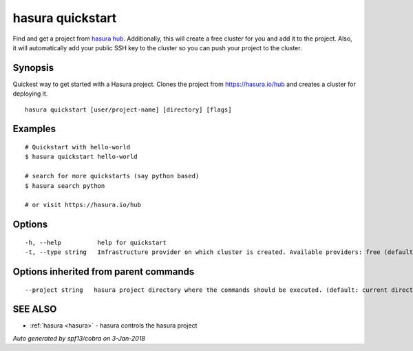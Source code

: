 .. _hasura_quickstart:

hasura quickstart
-----------------

Find and get a project from `hasura hub <https://hasura.io/hub>`_. Additionally, this will create a free cluster for you and add it to the project. Also, it will automatically add your public SSH key to the cluster so you can push your project to the cluster.

Synopsis
~~~~~~~~


Quickest way to get started with a Hasura project. Clones the project from https://hasura.io/hub and creates a cluster for deploying it.

::

  hasura quickstart [user/project-name] [directory] [flags]

Examples
~~~~~~~~

::


    # Quickstart with hello-world
    $ hasura quickstart hello-world

    # search for more quickstarts (say python based)
    $ hasura search python

    # or visit https://hasura.io/hub

Options
~~~~~~~

::

  -h, --help          help for quickstart
  -t, --type string   Infrastructure provider on which cluster is created. Available providers: free (default "free")

Options inherited from parent commands
~~~~~~~~~~~~~~~~~~~~~~~~~~~~~~~~~~~~~~

::

      --project string   hasura project directory where the commands should be executed. (default: current directory)

SEE ALSO
~~~~~~~~

* :ref:`hasura <hasura>` 	 - hasura controls the hasura project

*Auto generated by spf13/cobra on 3-Jan-2018*
